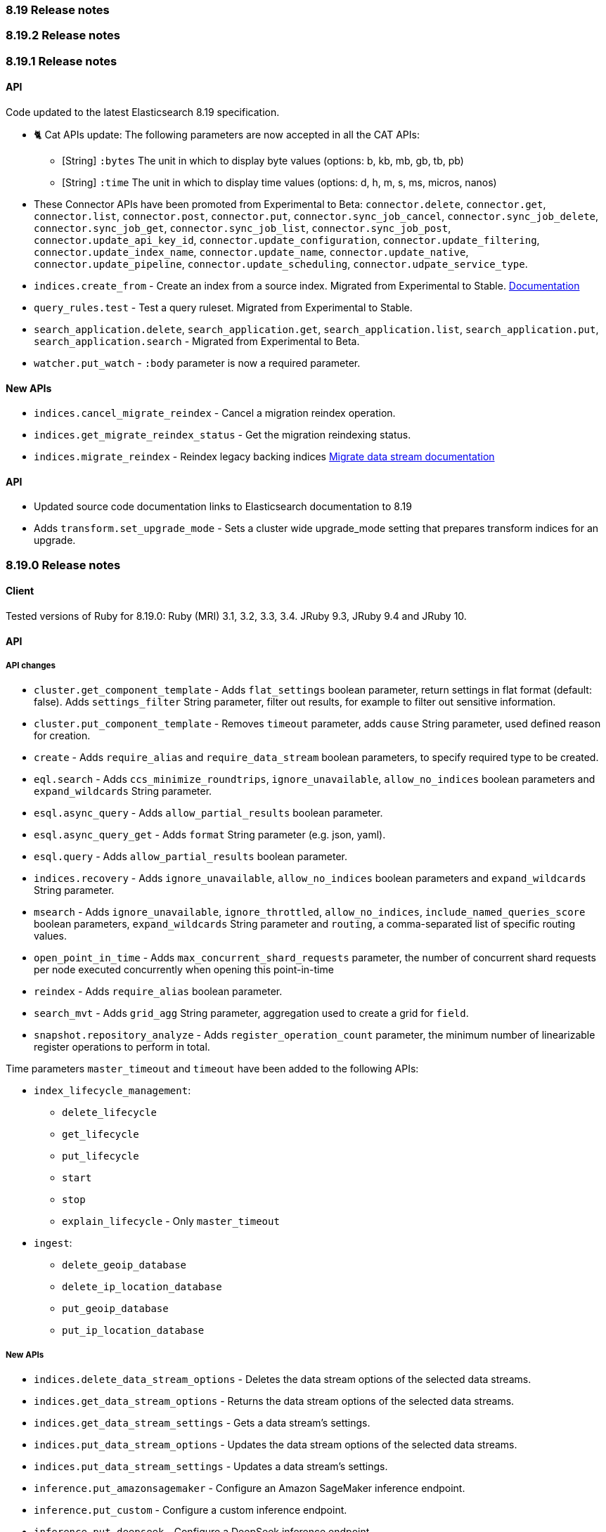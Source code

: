 [[release_notes_8_19]]
=== 8.19 Release notes

[discrete]
[[release_notes_8_19_2]]
=== 8.19.2 Release notes

[discrete]
[[release_notes_8_19_1]]
=== 8.19.1 Release notes

[discrete]
==== API

Code updated to the latest Elasticsearch 8.19 specification.

* 🐈 Cat APIs update: The following parameters are now accepted in all the CAT APIs:
** [String] `:bytes` The unit in which to display byte values (options: b, kb, mb, gb, tb, pb)
** [String] `:time` The unit in which to display time values (options: d, h, m, s, ms, micros, nanos)
* These Connector APIs have been promoted from Experimental to Beta: `connector.delete`, `connector.get`, `connector.list`, `connector.post`, `connector.put`, `connector.sync_job_cancel`, `connector.sync_job_delete`, `connector.sync_job_get`, `connector.sync_job_list`, `connector.sync_job_post`, `connector.update_api_key_id`, `connector.update_configuration`, `connector.update_filtering`, `connector.update_index_name`, `connector.update_name`, `connector.update_native`, `connector.update_pipeline`, `connector.update_scheduling`, `connector.udpate_service_type`.
* `indices.create_from` - Create an index from a source index. Migrated from Experimental to Stable. https://www.elastic.co/guide/en/elasticsearch/reference/8.19/migrate-data-stream.html[Documentation]
* `query_rules.test` - Test a query ruleset. Migrated from Experimental to Stable.
* `search_application.delete`, `search_application.get`, `search_application.list`, `search_application.put`, `search_application.search` - Migrated from Experimental to Beta.
* `watcher.put_watch` - `:body` parameter is now a required parameter.

#### New APIs

* `indices.cancel_migrate_reindex` - Cancel a migration reindex operation.
* `indices.get_migrate_reindex_status` - Get the migration reindexing status.
* `indices.migrate_reindex` - Reindex legacy backing indices
https://www.elastic.co/guide/en/elasticsearch/reference/8.19/migrate-data-stream.html[Migrate data stream documentation]

[discrete]
==== API
* Updated source code documentation links to Elasticsearch documentation to 8.19
* Adds `transform.set_upgrade_mode` - Sets a cluster wide upgrade_mode setting that prepares transform indices for an upgrade.

[discrete]
[[release_notes_8_19_0]]
=== 8.19.0 Release notes

[discrete]
==== Client

Tested versions of Ruby for 8.19.0: Ruby (MRI) 3.1, 3.2, 3.3, 3.4. JRuby 9.3, JRuby 9.4 and JRuby 10.

[discrete]
==== API

[discrete]
===== API changes

* `cluster.get_component_template` - Adds `flat_settings` boolean parameter, return settings in flat format (default: false). Adds `settings_filter` String parameter, filter out results, for example to filter out sensitive information.
* `cluster.put_component_template` - Removes `timeout` parameter, adds `cause` String parameter, used defined reason for creation.
* `create` - Adds `require_alias` and `require_data_stream` boolean parameters, to specify required type to be created.
* `eql.search` - Adds `ccs_minimize_roundtrips`, `ignore_unavailable`, `allow_no_indices` boolean parameters and `expand_wildcards` String parameter.
* `esql.async_query` - Adds `allow_partial_results` boolean parameter.
* `esql.async_query_get` - Adds `format` String parameter (e.g. json, yaml).
* `esql.query` -  Adds `allow_partial_results` boolean parameter.
* `indices.recovery` - Adds `ignore_unavailable`, `allow_no_indices` boolean parameters and `expand_wildcards` String parameter.
* `msearch` - Adds `ignore_unavailable`, `ignore_throttled`, `allow_no_indices`, `include_named_queries_score` boolean parameters, `expand_wildcards` String parameter and `routing`, a comma-separated list of specific routing values.
* `open_point_in_time` - Adds `max_concurrent_shard_requests` parameter, the number of concurrent shard requests per node executed concurrently when opening this point-in-time
* `reindex` - Adds `require_alias` boolean parameter.
* `search_mvt` - Adds `grid_agg` String parameter, aggregation used to create a grid for `field`.
* `snapshot.repository_analyze` - Adds `register_operation_count` parameter, the minimum number of linearizable register operations to perform in total.

Time parameters `master_timeout` and `timeout` have been added to the following APIs:

* `index_lifecycle_management`:
** `delete_lifecycle`
** `get_lifecycle`
** `put_lifecycle`
** `start`
** `stop`
** `explain_lifecycle` - Only `master_timeout`

* `ingest`:
** `delete_geoip_database`
** `delete_ip_location_database`
** `put_geoip_database`
** `put_ip_location_database`

[discrete]
===== New APIs

* `indices.delete_data_stream_options` - Deletes the data stream options of the selected data streams.
* `indices.get_data_stream_options` - Returns the data stream options of the selected data streams.
* `indices.get_data_stream_settings` - Gets a data stream's settings.
* `indices.put_data_stream_options` - Updates the data stream options of the selected data streams.
* `indices.put_data_stream_settings` - Updates a data stream's settings.
* `inference.put_amazonsagemaker` - Configure an Amazon SageMaker inference endpoint.
* `inference.put_custom` - Configure a custom inference endpoint.
* `inference.put_deepseek` - Configure a DeepSeek inference endpoint.
